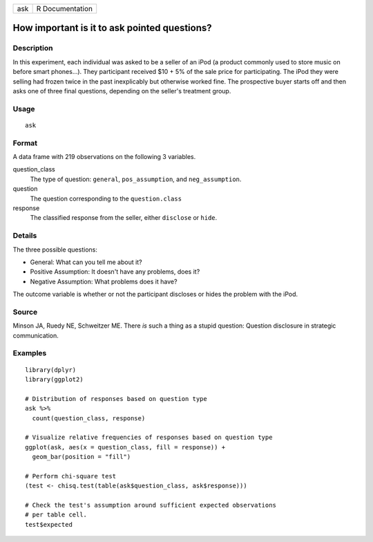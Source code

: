 === ===============
ask R Documentation
=== ===============

How important is it to ask pointed questions?
---------------------------------------------

Description
~~~~~~~~~~~

In this experiment, each individual was asked to be a seller of an iPod
(a product commonly used to store music on before smart phones...). They
participant received $10 + 5% of the sale price for participating. The
iPod they were selling had frozen twice in the past inexplicably but
otherwise worked fine. The prospective buyer starts off and then asks
one of three final questions, depending on the seller's treatment group.

Usage
~~~~~

::

   ask

Format
~~~~~~

A data frame with 219 observations on the following 3 variables.

question_class
   The type of question: ``general``, ``pos_assumption``, and
   ``neg_assumption``.

question
   The question corresponding to the ``question.class``

response
   The classified response from the seller, either ``disclose`` or
   ``hide``.

Details
~~~~~~~

The three possible questions:

-  General: What can you tell me about it?

-  Positive Assumption: It doesn't have any problems, does it?

-  Negative Assumption: What problems does it have?

The outcome variable is whether or not the participant discloses or
hides the problem with the iPod.

Source
~~~~~~

Minson JA, Ruedy NE, Schweitzer ME. There *is* such a thing as a stupid
question: Question disclosure in strategic communication.

Examples
~~~~~~~~

::


   library(dplyr)
   library(ggplot2)

   # Distribution of responses based on question type
   ask %>%
     count(question_class, response)

   # Visualize relative frequencies of responses based on question type
   ggplot(ask, aes(x = question_class, fill = response)) +
     geom_bar(position = "fill")

   # Perform chi-square test
   (test <- chisq.test(table(ask$question_class, ask$response)))

   # Check the test's assumption around sufficient expected observations
   # per table cell.
   test$expected

